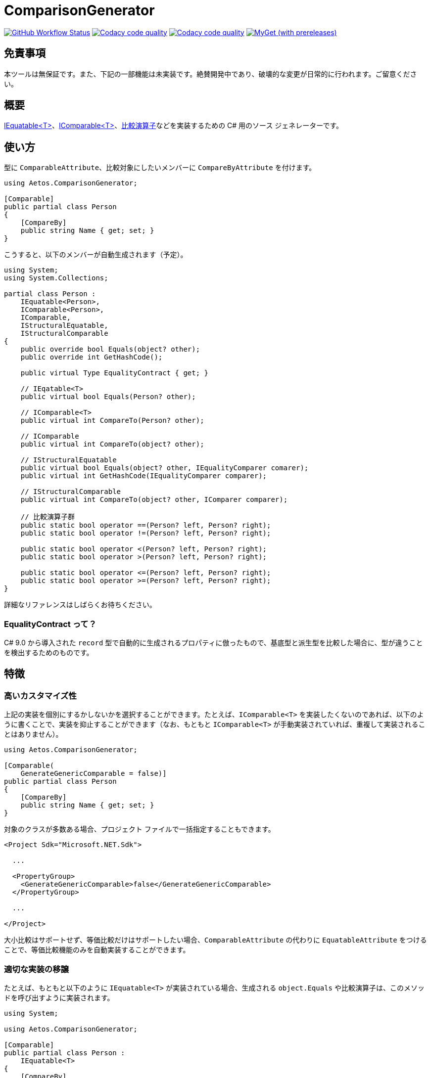 = ComparisonGenerator

image:https://github.com/aetos382/ComparisonGenerator/actions/workflows/dotnet.yml/badge.svg[GitHub Workflow Status, link=https://github.com/aetos382/ComparisonGenerator/actions/workflows/dotnet.yml]
image:https://app.codacy.com/project/badge/Grade/437673e61c914a4d9a3e84248bf9a6ab["Codacy code quality", link="https://www.codacy.com/gh/aetos382/ComparisonGenerator/dashboard?utm_source=github.com&utm_medium=referral&utm_content=aetos382/ComparisonGenerator&utm_campaign=Badge_Grade"]
image:https://app.codacy.com/project/badge/Coverage/437673e61c914a4d9a3e84248bf9a6ab["Codacy code quality", link="https://www.codacy.com/gh/aetos382/ComparisonGenerator/dashboard?utm_source=github.com&utm_medium=referral&utm_content=aetos382/ComparisonGenerator&utm_campaign=Badge_Coverage"]
image:https://img.shields.io/myget/aetos/vpre/Aetos.ComparisonGenerator?label=myget[MyGet (with prereleases), link=https://www.myget.org/feed/aetos/package/nuget/Aetos.ComparisonGenerator]

== 免責事項

本ツールは無保証です。また、下記の一部機能は未実装です。絶賛開発中であり、破壊的な変更が日常的に行われます。ご留意ください。

== 概要
link:https://docs.microsoft.com/ja-jp/dotnet/api/system.iequatable-1.equals[IEquatable<T>]、link:https://docs.microsoft.com/ja-jp/dotnet/api/system.icomparable-1[IComparable<T>]、link:https://docs.microsoft.com/ja-jp/dotnet/csharp/language-reference/operators/operator-overloading[比較演算子]などを実装するための C# 用のソース ジェネレーターです。

== 使い方

型に `ComparableAttribute`、比較対象にしたいメンバーに `CompareByAttribute` を付けます。

[source,csharp]
----
using Aetos.ComparisonGenerator;

[Comparable]
public partial class Person
{
    [CompareBy]
    public string Name { get; set; }
}
----

こうすると、以下のメンバーが自動生成されます（予定）。

[source,csharp]
----
using System;
using System.Collections;

partial class Person :
    IEquatable<Person>,
    IComparable<Person>,
    IComparable,
    IStructuralEquatable,
    IStructuralComparable
{
    public override bool Equals(object? other);
    public override int GetHashCode();

    public virtual Type EqualityContract { get; }

    // IEqatable<T>
    public virtual bool Equals(Person? other);

    // IComparable<T>
    public virtual int CompareTo(Person? other);

    // IComparable
    public virtual int CompareTo(object? other);

    // IStructuralEquatable
    public virtual bool Equals(object? other, IEqualityComparer comarer);
    public virtual int GetHashCode(IEqualityComparer comparer);

    // IStructuralComparable
    public virtual int CompareTo(object? other, IComparer comparer);

    // 比較演算子群
    public static bool operator ==(Person? left, Person? right);
    public static bool operator !=(Person? left, Person? right);

    public static bool operator <(Person? left, Person? right);
    public static bool operator >(Person? left, Person? right);

    public static bool operator <=(Person? left, Person? right);
    public static bool operator >=(Person? left, Person? right);
}
----

詳細なリファレンスはしばらくお待ちください。

=== EqualityContract って？

C# 9.0 から導入された `record` 型で自動的に生成されるプロパティに倣ったもので、基底型と派生型を比較した場合に、型が違うことを検出するためのものです。

== 特徴

=== 高いカスタマイズ性

上記の実装を個別にするかしないかを選択することができます。たとえば、`IComparable<T>` を実装したくないのであれば、以下のように書くことで、実装を抑止することができます（なお、もともと `IComparable<T>` が手動実装されていれば、重複して実装されることはありません）。

[source,csharp]
----
using Aetos.ComparisonGenerator;

[Comparable(
    GenerateGenericComparable = false)]
public partial class Person
{
    [CompareBy]
    public string Name { get; set; }
}
----

対象のクラスが多数ある場合、プロジェクト ファイルで一括指定することもできます。

[source,xml]
----
<Project Sdk="Microsoft.NET.Sdk">

  ...

  <PropertyGroup>
    <GenerateGenericComparable>false</GenerateGenericComparable>
  </PropertyGroup>

  ...

</Project>
----

大小比較はサポートせず、等価比較だけはサポートしたい場合、`ComparableAttribute` の代わりに `EquatableAttribute` をつけることで、等価比較機能のみを自動実装することができます。

=== 適切な実装の移譲

たとえば、もともと以下のように `IEquatable<T>` が実装されている場合、生成される `object.Equals` や比較演算子は、このメソッドを呼び出すように実装されます。

[source,csharp]
----
using System;

using Aetos.ComparisonGenerator;

[Comparable]
public partial class Person :
    IEquatable<T>
{
    [CompareBy]
    public string Name { get; set; }

    public virtual bool Equals(Person? other)
    {
        // ...
    }
}
----

このため、一部のメソッドだけを手動で実装すれば、その他のメンバーは、すべてその実装と一貫性を持つように生成されます。

== 謝辞

本プロジェクトは link:https://github.com/nuitsjp/ComparableGenerator[nuitsjp/ComparableGenerator] に触発されて開発しております。素晴らしいツールを公開してくださったことに感謝します。

== ライセンス

link:https://www.apache.org/licenses/LICENSE-2.0[Apache License 2.0] です。
